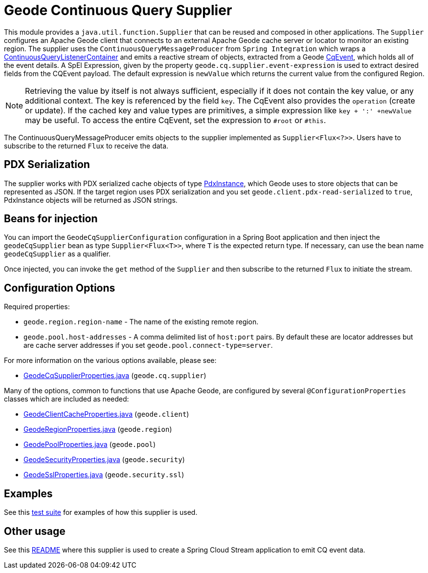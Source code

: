 # Geode Continuous Query Supplier

This module provides a `java.util.function.Supplier` that can be reused and composed in other applications.
The `Supplier` configures an Apache Geode client that connects to an external Apache Geode cache server or locator to monitor an existing region.
The supplier uses the `ContinuousQueryMessageProducer` from `Spring Integration` which wraps a https://docs.spring.io/spring-data/gemfire/docs/current/api/org/springframework/data/gemfire/listener/ContinuousQueryListenerContainer.html[ContinuousQueryListenerContainer]
and emits a reactive stream of objects, extracted from a Geode https://geode.apache.org/releases/latest/javadoc/org/apache/geode/cache/CqEvent.html[CqEvent], which holds all of the
event details.
A SpEl Expression, given by the property `geode.cq.supplier.event-expression` is used to extract desired fields from the CQEvent payload.
The default expression is `newValue` which returns the current value from the configured Region.

NOTE: Retrieving the value by itself is not always sufficient, especially if it does not contain the key value, or any additional context.
The key is referenced by the field `key`. The CqEvent also provides the `operation` (create or update).
If the cached key and value types are primitives, a simple expression like `key + ':' +newValue` may be useful.
To access the entire CqEvent, set the expression to `#root` or `#this`.

The ContinuousQueryMessageProducer emits objects to the supplier implemented as `Supplier<Flux<?>>`.
Users have to subscribe to the returned `Flux` to receive the data.

## PDX Serialization

The supplier works with PDX serialized cache objects of type https://geode.apache.org/releases/latest/javadoc/org/apache/geode/pdx/PdxInstance.html[PdxInstance], which Geode uses to store objects that can be represented as JSON. If the target region uses PDX serialization and you set  `geode.client.pdx-read-serialized` to `true`, PdxInstance objects will be returned as JSON strings.


## Beans for injection

You can import the `GeodeCqSupplierConfiguration` configuration in a Spring Boot application and then inject the `geodeCqSupplier` bean as type `Supplier<Flux<T>>`, where `T` is the expected return type.
If necessary, can use the bean name `geodeCqSupplier` as a qualifier.

Once injected, you can invoke the `get` method of the `Supplier` and then subscribe to the returned `Flux` to initiate the stream.

## Configuration Options

Required properties:

* `geode.region.region-name` - The name of the existing remote region.
* `geode.pool.host-addresses` - A comma delimited list of `host:port` pairs. By default these are locator addresses but are cache server addresses if you set `geode.pool.connect-type=server`.

For more information on the various options available, please see:

* link:src/main/java/org/springframework/cloud/fn/supplier/geode/cq/GeodeCqSupplierProperties.java[GeodeCqSupplierProperties.java] (`geode.cq.supplier`)

Many of the options, common to functions that use Apache Geode, are configured by several `@ConfigurationProperties` classes which are included as needed:

* link:../../common/geode-common/src/main/java/org/springframework/cloud/fn/common/geode/GeodeClientCacheProperties.java[GeodeClientCacheProperties.java] (`geode.client`)
* link:../../common/geode-common/src/main/java/org/springframework/cloud/fn/common/geode/GeodeRegionProperties.java[GeodeRegionProperties.java] (`geode.region`)
* link:../../common/geode-common/src/main/java/org/springframework/cloud/fn/common/geode/GeodePoolProperties.java[GeodePoolProperties.java] (`geode.pool`)
* link:../../common/geode-common/src/main/java/org/springframework/cloud/fn/common/geode/GeodeSecurityProperties.java[GeodeSecurityProperties.java] (`geode.security`)
* link:../../common/geode-common/src/main/java/org/springframework/cloud/fn/common/geode/GeodeSslProperties.java[GeodeSslProperties.java] (`geode.security.ssl`)

## Examples

See this link:src/test/java/org/springframework/cloud/fn/supplier/geode/cq/GeodeCqSupplierApplicationTests.java[test suite] for examples of how this supplier is used.

## Other usage

See this link:../../../applications/source/geode-cq-source/README.adoc[README] where this supplier is used to create a Spring Cloud Stream application to emit CQ event data.